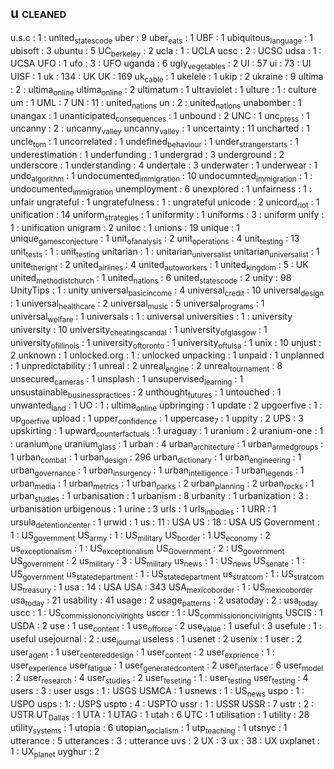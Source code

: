 ** u                                                                            :cleaned:
   u.s.c                                       : 1 : united_states_code
   uber                                        : 9
   uber_eats                                   : 1
   UBF                                         : 1
   ubiquitous_language                         : 1
   ubisoft                                     : 3
   ubuntu                                      : 5
   UC_berkeley                                 : 2
   ucla                                        : 1 : UCLA
   ucsc                                        : 2 : UCSC
   udsa                                        : 1 : UCSA
   UFO                                         : 1
   ufo                                         : 3   : UFO
   uganda                                      : 6
   ugly_vegetables                             : 2
   UI                                          : 57
   ui                                          : 73  : UI
   UISF                                        : 1
   uk                                          : 134 : UK
   UK                                          : 169
   uk_cable                                    : 1
   ukelele                                     : 1
   ukip                                        : 2
   ukraine                                     : 9
   ultima                                      : 2 : ultima_online
   ultima_online                               : 2
   ultimatum                                   : 1
   ultraviolet                                 : 1
   ulture                                      : 1   : culture
   um                                          : 1
   UML                                         : 7
   UN                                          : 11 : united_nations
   un                                          : 2   : united_nations
   unabomber                                   : 1
   unangax                                     : 1
   unanticipated_consequences                  : 1
   unbound                                     : 2
   UNC                                         : 1
   unc_press                                   : 1
   uncanny                                     : 2 : uncanny_valley
   uncanny_valley                              : 1
   uncertainty                                 : 11
   uncharted                                   : 1
   uncle_tom                                   : 1
   uncorrelated                                : 1
   undefined_behaviour                         : 1
   under_stranger_starts                       : 1
   underestimation                             : 1
   underfunding                                : 1
   undergrad                                   : 3
   underground                                 : 2
   underscore                                  : 1
   understanding                               : 4
   undertale                                   : 3
   underwater                                  : 1
   underwear                                   : 1
   undo_algorithm                              : 1
   undocumented_immigration                    : 10
   undocumnted_immigration                     : 1 : undocumented_immigration
   unemployment                                : 6
   unexplored                                  : 1
   unfairness                                  : 1 : unfair
   ungrateful                                  : 1
   ungratefulness                              : 1 : ungrateful
   unicode                                     : 2
   unicord_riot                                : 1
   unification                                 : 14
   uniform_strategies                          : 1
   uniformity                                  : 1
   uniforms                                    : 3 : uniform
   unify                                       : 1 : unification
   unigram                                     : 2
   uniloc                                      : 1
   unions                                      : 19
   unique                                      : 1
   unique_games_conjecture                     : 1
   unit_of_analysis                            : 2
   unit_operations                             : 4
   unit_testing                                : 13
   unit_tests                                  : 1 : unit_testing
   unitarian                                   : 1 : unitarian_universalist
   unitarian_universalist                      : 1
   unite_the_right                             : 2
   united_airlines                             : 4
   united_auto_workers                         : 1
   united_kingdom                              : 5 : UK
   united_methodist_church                     : 1
   united_nations                              : 6
   united_states_code                          : 2
   unity                                       : 98
   UnityTips                                   : 1 : unity
   universal_basic_income                      : 4
   universal_credit                            : 10
   universal_design                            : 1
   universal_healthcare                        : 2
   universal_music                             : 5
   universal_programs                          : 1
   universal_welfare                           : 1
   universals                                  : 1 : universal
   universities                                : 1 : university
   university                                  : 10
   university_cheating_scandal                 : 1
   university_of_glasgow                       : 1
   university_of_illinois                      : 1
   university_of_toronto                       : 1
   university_of_tulsa                         : 1
   unix                                        : 10
   unjust                                      : 2
   unknown                                     : 1
   unlocked.org                                : 1 : unlocked
   unpacking                                   : 1
   unpaid                                      : 1
   unplanned                                   : 1
   unpredictability                            : 1
   unreal                                      : 2
   unreal_engine                               : 2
   unreal_tournament                           : 8
   unsecured_cameras                           : 1
   unsplash                                    : 1
   unsupervised_learning                       : 1
   unsustainable_business_practices            : 2
   unthought_futures                           : 1
   untouched                                   : 1
   unwanted_land                               : 1
   UO                                          : 1 : ultima_online
   upbringing                                  : 1
   update                                      : 2
   upgoerfive                                  : 1 : up_goer_five
   upload                                      : 1
   upper_confidence                            : 1
   uppercase_7                                 : 1
   uppity                                      : 2
   UPS                                         : 3
   upskirting                                  : 1
   upward_counterfactuals                      : 1
   uraguay                                     : 1
   uranium                                     : 2
   uranium-one                                 : 1   : uranium_one
   uranium_glass                               : 1
   urban                                       : 4
   urban_architecture                          : 1
   urban_armed_groups                          : 1
   urban_combat                                : 1
   urban_design                                : 296
   urban_dictionary                            : 1
   urban_engineering                           : 1
   urban_governance                            : 1
   urban_insurgency                            : 1
   urban_intelligence                          : 1
   urban_legends                               : 1
   urban_media                                 : 1
   urban_metrics                               : 1
   urban_parks                                 : 2
   urban_planning                              : 2
   urban_rocks                                 : 1
   urban_studies                               : 1
   urbanisation                                : 1
   urbanism                                    : 8
   urbanity                                    : 1
   urbanization                                : 3 : urbanisation
   urbigenous                                  : 1
   urine                                       : 3
   urls                                        : 1
   urls_in_bodies                              : 1
   URR                                         : 1
   ursula_detention_center                     : 1
   urwid                                       : 1
   us                                          : 11 : USA
   US                                          : 18 : USA
   US Government                               : 1   : US_government
   US_army                                     : 1 : US_military
   US_border                                   : 1
   US_economy                                  : 2
   us_exceptionalism                           : 1 : US_exceptionalism
   US_Government                               : 2 : US_government
   US_government                               : 2
   us_military                                 : 3 : US_military
   us_news                                     : 1 : US_news
   US_senate                                   : 1 : US_government
   us_state_department                         : 1 : US_state_department
   us_stratcom                                 : 1 : US_stratcom
   US_treasury                                 : 1
   usa                                         : 14 : USA
   USA                                         : 343
   USA_mexico_border                           : 1 : US_mexico_border
   usa_today                                   : 21
   usability                                   : 41
   usage                                       : 2
   usage_patterns                              : 2
   usatoday                                    : 2 : usa_today
   uscc                                        : 1 : US_commission_on_civil_rights
   usccr                                       : 1 : US_commission_on_civil_rights
   USCIS                                       : 1
   USDA                                        : 2
   use                                         : 1
   use_content                                 : 1
   use_of_force                                : 2
   use_value                                   : 1
   useful                                      : 3
   usefule                                     : 1 : useful
   usejournal                                  : 2 : use_journal
   useless                                     : 1
   usenet                                      : 2
   usenix                                      : 1
   user                                        : 2
   user_agent                                  : 1
   user_centered_design                        : 1
   user_content                                : 2
   user_exprience                              : 1 : user_experience
   user_fatigue                                : 1
   user_generated_content                      : 2
   user_interface                              : 6
   user_model                                  : 2
   user_research                               : 4
   user_studies                                : 2
   user_teseting                               : 1 : user_testing
   user_testing                                : 4
   users                                       : 3 : user
   usgs                                        : 1 : USGS
   USMCA                                       : 1
   usnews                                      : 1 : US_news
   uspo                                        : 1 : USPO
   usps                                        : 1: : USPS
   uspto                                       : 4 : USPTO
   ussr                                        : 1 : USSR
   USSR                                        : 7
   ustr                                        : 2 : USTR
   UT_Dallas                                   : 1
   UTA                                         : 1
   UTAG                                        : 1
   utah                                        : 6
   UTC                                         : 1
   utilisation                                 : 1
   utility                                     : 28
   utility_systems                             : 1
   utopia                                      : 6
   utopian_socialism                           : 1
   utp_teaching                                : 1
   utsnyc                                      : 1
   utterance                                   : 5
   utterances                                  : 3 : utterance
   uvs                                         : 2
   UX                                          : 3
   ux                                          : 38  : UX
   uxplanet                                    : 1   : UX_planet
   uyghur                                      : 2
